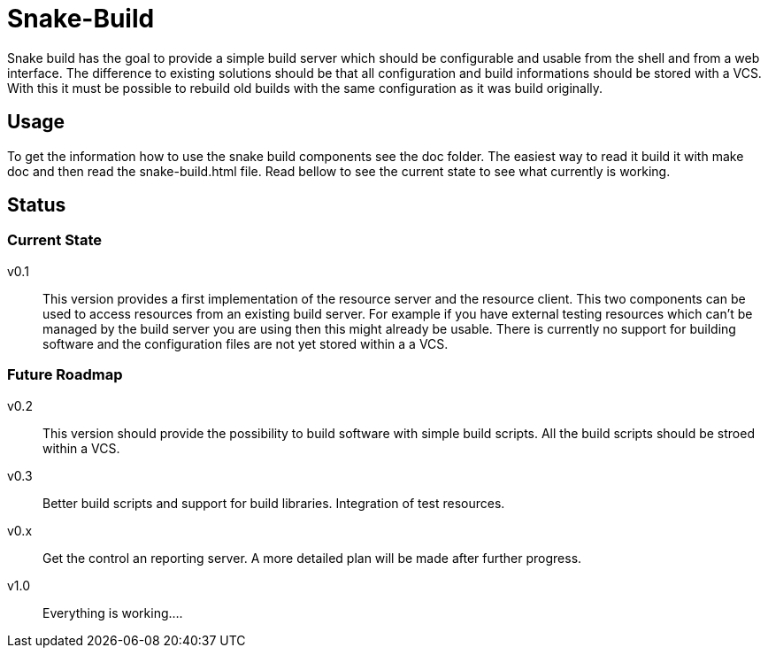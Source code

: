 Snake-Build
===========

Snake build has the goal to provide a simple build server which should be
configurable and usable from the shell and from a web interface. The difference
to existing solutions should be that all configuration and build informations
should be stored with a VCS. With this it must be possible to rebuild old
builds with the same configuration as it was build originally.

== Usage

To get the information how to use the snake build components see the doc
folder. The easiest way to read it build it with make doc and then read the
snake-build.html file.
Read bellow to see the current state to see what currently is working.

== Status

=== Current State

v0.1;;
  This version provides a first implementation of the resource server and the
  resource client. This two components can be used to access resources from an
  existing build server. For example if you have external testing resources
  which can't be managed by the build server you are using then this might
  already be usable.
  There is currently no support for building software and the configuration
  files are not yet stored within a a VCS.

=== Future Roadmap

v0.2;;
  This version should provide the possibility to build software with simple
  build scripts. All the build scripts should be stroed within a VCS.

v0.3;;
  Better build scripts and support for build libraries. Integration of test
  resources.

v0.x;;
  Get the control an reporting server. A more detailed plan will be made
  after further progress.

v1.0;;
  Everything is working....
